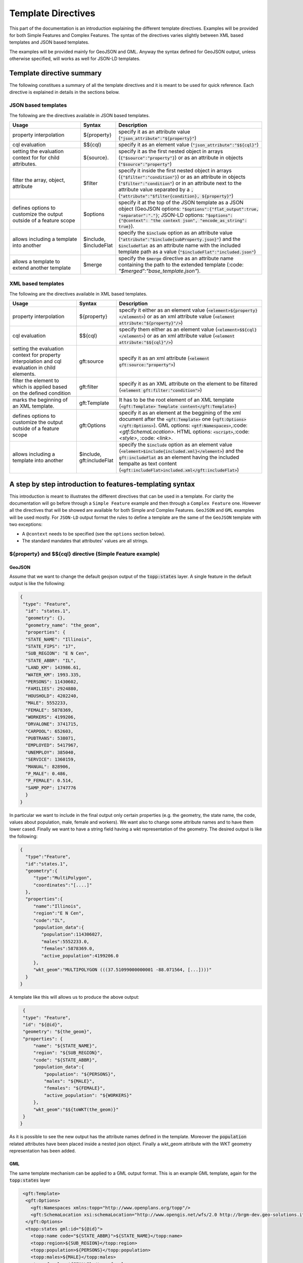 .. _template-directives:

Template Directives
===================

This part of the documentation is an introduction explaining the different template directives. 
Examples will be provided for both Simple Features and Complex Features.
The syntax of the directives varies slightly between XML based templates and JSON based templates.

The examples will be provided mainly for GeoJSON and GML. Anyway the syntax defined for GeoJSON output, unless otherwise specified, will works as well for JSON-LD templates.


Template directive summary
--------------------------

The following constitues a summary of all the template directives and it is meant to be used for quick reference. Each directive is explained in details in the sections below.

JSON based templates
^^^^^^^^^^^^^^^^^^^^
The following are the directives available in JSON based templates.

.. list-table::
   :widths: 30 10 60

   * - **Usage**
     - **Syntax**
     - **Description**
   * - property interpolation
     - ${property}
     - specify it as an attribute value (:code:`"json_attribute":"${property}"`)
   * - cql evaluation
     - $${cql}
     - specify it as an element value (:code:`"json_attribute":"$${cql}"`)
   * - setting the evaluation context for for child attributes.
     - ${source}.
     - specify it as the first nested object in arrays (:code:`{"$source":"property"}`) or as an attribute in objects (:code:`"$source":"property"`)
   * - filter the array, object, attribute
     - $filter
     - specify it inside the first nested object in arrays (:code:`{"$filter":"condition"}`) or as an attribute in objects (:code:`"$filter":"condition"`) or in an attribute next to the attribute value separated by a :code:`,` (:code:`"attribute":"$filter{condition}, ${property}"`)
   * - defines options to customize the output outside of a feature scope
     - $options
     - specify it at the top of the JSON template as a JSON object (GeoJSON options: :code:`"$options":{"flat_output":true, "separator":"."}`; JSON-LD options: :code:`"$options":{"@context": "the context json", "encode_as_string": true}`).
   * - allows including a template into another
     - $include, $includeFlat
     - specify the :code:`$include` option as an attribute value (:code:`"attribute":"$include{subProperty.json}"`) and the :code:`$includeFlat` as an attribute name with the included template path as a value (:code:`"$includeFlat":"included.json"`)
   * - allows a template to extend another template
     - $merge
     - specify the :code:`$merge` directive as an attribute name containing the path to the extended template (:code: `"$merged":"base_template.json"`).


XML based templates
^^^^^^^^^^^^^^^^^^^^

The following are the directives available in XML based templates.

.. list-table::
   :widths: 30 10 60

   * - **Usage**
     - **Syntax**
     - **Description**
   * - property interpolation 
     - ${property}
     -  specify it either as an element value (:code:`<element>${property}</element>`) or as an xml attribute value (:code:`<element attribute:"${property}"/>`)
   * - cql evaluation
     - $${cql}
     - specify them either as an element value (:code:`<element>$${cql}</element>`) or as an xml attribute value (:code:`<element attribute:"$${cql}"/>`)
   * - setting the evaluation context for property interpolation and cql evaluation in child elements.
     - gft:source
     - specify it as an xml attribute (:code:`<element gft:source:"property">`)
   * - filter the element to which is applied based on the defined condition
     - gft:filter
     - specify it as an XML attribute on the element to be filtered (:code:`<element gft:filter:"condition">`)
   * - marks the beginning of an XML template.
     - gft:Template
     - It has to be the root element of an XML template (:code:`<gft:Template> Template content</gft:Template>`)
   * - defines options to customize the output outside of a feature scope
     - gft:Options
     - specify it as an element at the beggining of the xml document after the :code:`<gft:Template>` one (:code:`<gft:Options></gft:Options>`). GML options: :code:`<gtf:Namespaces>`,:code:`<gtf:SchemaLocation>`. HTML options: :code:`<script>`,:code:`<style>`, :code: `<link>`.
   * - allows including a template into another
     - $include, gft:includeFlat
     - specify the :code:`$include` option as an element value (:code:`<element>$include{included.xml}</element>`) and the :code:`gft:includeFlat` as an element having the included tempalte as text content (:code:`<gft:includeFlat>included.xml</gft:includeFlat>`)

A step by step introduction to features-templating syntax
---------------------------------------------------------
This introduction is meant to illustrates the different directives that can be used in a template. 
For clarity the documentation will go before through a ``Simple Feature`` example and then through a ``Complex Feature`` one. However all the directives that will be showed are available for both Simple and Complex Features. 
``GeoJSON`` and ``GML`` examples will be used mostly. For ``JSON-LD`` output format the rules to define a template are the same of the ``GeoJSON`` template with two exceptions:

* A ``@context`` needs to be specified (see the ``options`` section below).
* The standard mandates that attributes' values are all strings.



${property} and $${cql} directive (Simple Feature example)
^^^^^^^^^^^^^^^^^^^^^^^^^^^^^^^^^^^^^^^^^^^^^^^^^^^^^^^^^^^

GeoJSON
"""""""

Assume that we want to change the default geojson output of the :code:`topp:states` layer. A single feature in the default output is like the following:

.. code-block:: json

  {
   "type": "Feature",
    "id": "states.1",
    "geometry": {},
    "geometry_name": "the_geom",
    "properties": {
    "STATE_NAME": "Illinois",
    "STATE_FIPS": "17",
    "SUB_REGION": "E N Cen",
    "STATE_ABBR": "IL",
    "LAND_KM": 143986.61,
    "WATER_KM": 1993.335,
    "PERSONS": 11430602,
    "FAMILIES": 2924880,
    "HOUSHOLD": 4202240,
    "MALE": 5552233,
    "FEMALE": 5878369,
    "WORKERS": 4199206,
    "DRVALONE": 3741715,
    "CARPOOL": 652603,
    "PUBTRANS": 538071,
    "EMPLOYED": 5417967,
    "UNEMPLOY": 385040,
    "SERVICE": 1360159,
    "MANUAL": 828906,
    "P_MALE": 0.486,
    "P_FEMALE": 0.514,
    "SAMP_POP": 1747776
    }
  }

In particular we want to include in the final output only certain properties (e.g. the geometry, the state name, the code, values about population, male, female and workers). We want also to change some attribute names and to have them lower cased. Finally we want to have a string field having a wkt representation of the geometry. The desired output is like the following:

.. code-block:: json

 {
   "type":"Feature",
   "id":"states.1",
   "geometry":{
      "type":"MultiPolygon",
      "coordinates":"[....]"   
   },
   "properties":{
      "name":"Illinois",
      "region":"E N Cen",
      "code":"IL",
      "population_data":{
         "population":114306027,
         "males":5552233.0,
         "females":5878369.0,
         "active_population":4199206.0
      },
      "wkt_geom":"MULTIPOLYGON (((37.51099000000001 -88.071564, [...])))"
   }
 }

A template like this will allows us to produce the above output:

.. code-block:: json

  {
  "type": "Feature",
  "id": "${@id}",
  "geometry": "${the_geom}",
  "properties": {
      "name": "${STATE_NAME}",
      "region": "${SUB_REGION}",
      "code": "${STATE_ABBR}",
      "population_data":{
          "population": "${PERSONS}",
          "males": "${MALE}",
          "females": "${FEMALE}",
          "active_population": "${WORKERS}"
      },
      "wkt_geom":"$${toWKT(the_geom)}"
  }
 }



As it is possible to see the new output has the attribute names defined in the template. Moreover the :code:`population` related attributes have been placed inside a nested json object. Finally a wkt_geom attribute with the WKT geometry representation has been added.

GML
"""

The same template mechanism can be applied to a GML output format. This is an example GML template, again for the :code:`topp:states` layer

.. code-block:: xml

  <gft:Template>
   <gft:Options>
     <gft:Namespaces xmlns:topp="http://www.openplans.org/topp"/>
     <gft:SchemaLocation xsi:schemaLocation="http://www.opengis.net/wfs/2.0 http://brgm-dev.geo-solutions.it/geoserver/schemas/wfs/2.0/wfs.xsd http://www.opengis.net/gml/3.2 http://schemas.opengis.net/gml/3.2.1/gml.xsd"/>
   </gft:Options>
   <topp:states gml:id="${@id}">
     <topp:name code="${STATE_ABBR}">${STATE_NAME}</topp:name>
     <topp:region>${SUB_REGION}</topp:region>
     <topp:population>${PERSONS}</topp:population>
     <topp:males>${MALE}</topp:males>
     <topp:females>${FEMALE}</topp:females>
     <topp:active_population>${WORKERS}</topp:active_population>
     <topp:wkt_geom>$${toWKT(the_geom)}</topp:wkt_geom>
   </topp:states>
 </gft:Template>

And this is how a feature will appear:

.. code-block:: xml

   <topp:states gml:id="states.10">
      <topp:name code="MO">Missouri</topp:name>
      <topp:region>W N Cen</topp:region>
      <topp:population>5117073.0</topp:population>
      <topp:males>2464315.0</topp:males>
      <topp:females>2652758.0</topp:females>
      <topp:active_population>1861192.0</topp:active_population>
      <topp:wkt_geom>MULTIPOLYGON (([....])))</topp:wkt_geom>
    </topp:states>

As it is possible to see the geometry is being encoded only as a wkt, moreover the STATE_ATTR value is now present as an xml attribute of the element :code:`topp:states`. Finally elements that were not defined in the template did not showed up.

Looking at these examples it is possible to see that few more directives to customize the output:

* Property interpolation can be invoked using the directive :code:`${property_name}`.
* In case complex operation are needed a CQL expression can be used throught a :code:`$${cql}` syntax (all CQL functions are supported).
* Simple text values are reproduced in the final output as they are.
* Finally the gml template needs the actual template content to be wrapped into a :code:`gft:Template` element. The :code:`gft` doesn't needs to be bound to a namespaces. It is used just as marker of features-templating related element and will not be present in the final output.
* There is also another element, the :code:`gft:Options`, with two more elements inside. It will be explained in below dedicated section.

Source and filter (Complex Feature example)
^^^^^^^^^^^^^^^^^^^^^^^^^^^^^^^^^^^^^^^^^^^^

GeoJSON
"""""""

Let's assume now that an AppSchema layer has been configured and customization of the complex features output is needed.
The Meteo Stations use case will be used as an example. For a description of the use case check the documentation at :ref:`community_smart_data_loader`.
This is the domain model of the use case:

.. figure:: images/meteos-stations-er-diagram.png


The default GeoJSON output format produces features like the following:

.. code-block:: json

 {
   "type":"Feature",
   "id":"MeteoStationsFeature.7",
   "geometry":{
      
   },
   "properties":{
      "@featureType":"MeteoStations",
      "id":7,
      "code":"BOL",
      "common_name":"Bologna",
      "meteoObservations":[
         {
            "id":3,
            "time":"2016-12-19T11:28:31Z",
            "value":35,
            "meteoParameters":[
               {
                  "id":1,
                  "param_name":"temperature",
                  "param_unit":"C"
               }
            ]
         },
         {
            "id":4,
            "time":"2016-12-19T11:28:55Z",
            "value":25,
            "meteoParameters":[
               {
                  "id":1,
                  "param_name":"temperature",
                  "param_unit":"C"
               }
            ]
         },
         {
            "id":5,
            "time":"2016-12-19T11:29:24Z",
            "value":80,
            "meteoParameters":[
               {
                  "id":2,
                  "param_name":"wind speed",
                  "param_unit":"Km/h"
               }
            ]
         },
         {
            "id":6,
            "time":"2016-12-19T11:30:26Z",
            "value":1019,
            "meteoParameters":[
               {
                  "id":3,
                  "param_name":"pressure",
                  "param_unit":"hPa"
               }
            ]
         },
         {
            "id":7,
            "time":"2016-12-19T11:30:51Z",
            "value":1015,
            "meteoParameters":[
               {
                  "id":3,
                  "param_name":"pressure",
                  "param_unit":"hPa"
               }
            ]
         }
      ]
   }
 }


The above JSON has a data structure where:

* Station object has a nested array of Observations.
* Each Observation has a an array of parameter that describe the type of Observation.

Now let's assume that a different output needs to be produced where instead of having a generic array of observation nested into the root object, arrays are provided separately for each type of parameter e.g. Temperatures, Pressures and Winds_speed observations. In other words instead of having the Observation type defined inside a nested Parameter object that information should be provided directly in the attribute name.
The pursued output looks like the following:

.. code-block:: json

  {
   "type":"FeatureCollection",
   "features":[
      {
         "Identifier":"MeteoStationsFeature.7",
         "geometry":{
            "type":"Point",
            "coordinates":[
               44.5,
               11.34
            ]
         },
         "properties":{
            "Name":"Bologna",
            "Code":"STATION-BOL",
            "Location":"POINT (44.5 11.34)",
            "Temperatures":[
               {
                  "Timestamp":"2016-12-19T11:28:31.000+00:00",
                  "Value":35.0
               },
               {
                  "Timestamp":"2016-12-19T11:28:55.000+00:00",
                  "Value":25.0
               }
            ],
            "Pressures":[
               {
                  "Timestamp":"2016-12-19T11:30:26.000+00:00",
                  "Value":1019.0
               },
               {
                  "Timestamp":"2016-12-19T11:30:51.000+00:00",
                  "Value":1015.0
               }
            ],
            "Winds_speed":[
               {
                  "Timestamp":"2016-12-19T11:29:24.000+00:00",
                  "Value":80.0
               }
            ]
         }
      }
   ],
   "totalFeatures":3,
   "numberMatched":3,
   "numberReturned":1,
   "timeStamp":"2021-07-13T14:00:19.457Z",
   "crs":{
      "type":"name",
      "properties":{
         "name":"urn:ogc:def:crs:EPSG::4326"
      }
   }
 }


A template like this will allow to produce such an output:

.. code-block:: json

   {
        "$source":"st:MeteoStationsFeature",
        "Identifier":"${@id}",
        "geometry":"${st:position}",
        "properties":{
        "Name":"${st:common_name}",
        "Code":"$${strConcat('STATION-', xpath('st:code'))}",
        "Location":"$${toWKT(xpath('st:position'))}",
        "Temperatures":[
          {
            "$source":"st:meteoObservations/st:MeteoObservationsFeature",
            "$filter":"xpath('st:meteoParameters/st:MeteoParametersFeature/st:param_name') = 'temperature'"
          },
          {
            "Timestamp": "${st:time}",
            "Value": "${st:value}"
          }
        ],
        "Pressures":[
          {
            "$source":"st:meteoObservations/st:MeteoObservationsFeature",
            "$filter":"xpath('st:meteoParameters/st:MeteoParametersFeature/st:param_name') = 'pressure'"
          },
          {
            "Timestamp": "${st:time}",
            "Value": "${st:value}"
          }
        ],
        "Winds_speed":[
          {
            "$source":"st:meteoObservations/st:MeteoObservationsFeature",
            "$filter":"xpath('st:meteoParameters/st:MeteoParametersFeature/st:param_name') = 'wind speed'"
          },
          {
            "Timestamp": "${st:time}",
            "Value": "${st:value}"
          }
        ]
      }
     }


In addition to the :code:`${property}` and :code:`$${cql}` directives seen before, there are two more:

* In the example above the :code:`xpath('xpath')` function is used to reference property. When dealing with Complex Features it must be used when referencing properties inside a :code:`$filter` or a :code:`$${cql}` directives.
* :code:`$source` which is meant to provide the context against which evaluated nested element properties and xpaths. In this case the :code:`"$source":"st:meteoObservations/st:MeteoObservationsFeature"` provides the context for the nested attributes angainst which the directives will be evaluated. When defining a :code:`$source` for a JSON array it should be provided in a JSONObject separated from the JSON Object mapping the nested feature attributes as in the example above. When defining the :code:`$source` for a JSONObject it can be simply added as an object attribute (see below examples).
* When using :code:`${property}` directive or an :code:`xpath('xpath')` function it is possible to reference a property bounded to an upper :code:`$source` using a ``../`` notation eg. ``${../previousContextValue}``.
* :code:`$filter` provides the possibility to filter the value that will be included in the element to which is applied, in this case a json array. For instance the filter :code:`$filter":"xpath('st:meteoParameters/st:MeteoParametersFeature/st:param_name') = 'wind speed'` in the :code:`Winds_speed` array allows to filter the element that will be included in this array according to the :code:`param_name value`.

One note aboute the Source. It is strictly needed only when referencing a nested features. This means that in the GeoJSON template example the :code:`"$source":"st:MeteoStationsFeature"` coudl have been omitted. This not apply for nested elements definition where the :code:`"$source":"st:meteoObservations/st:MeteoObservationsFeature"` is mandatory.

Follows a list of JSON template bits showing  :code:`filters` definition in context different from a JSON array, as well as :code:`$source` definition for a JSONObject.

* Object (encode the JSON object only if the st:value is greater than 75.3).

.. code-block:: json

 {
   "Observation":
         {
           "$source":"st:MeteoObservationsFeature",
           "$filter":"st:value > 75.3 ",
           "Timestamp":"${st:time}",
           "Value":"${st:value}"
        }
 }



* Attribute (encode the Timestamp attribute only if the st:value is greater than 75.3).

.. code-block:: json

  {
  "Observation":
         {
           "$source":"st:MeteoObservationsFeature",
           "Timestamp":"$filter{st:value > 75.3}, ${st:time}",
           "Value":"${st:value}"
        }
  }


* Static attribute  (encode the Static_value attribute only if the st:value is greater than 75.3).

.. code-block:: json

   {
  "Observation":
         {
           "$source":"st:MeteoObservationsFeature",
           "Timestamp":"${st:time}",
           "Static_value":"$filter{st:value > 75.3}, this Observation has a value > 75.3",
           "Value":"${st:value}"
        }
  }


As it is possible to see from the previous example in the array and object cases the filter sintax expected a :code:`"$filter"` key followed by an attribute with the filter to evaluate. In the attribute case, instead, the filter is being specified inside the value as :code:`"$filter{...}"`, followed by  the cql expression, or by the static content, with a comma separating the two.



GML
"""

:code:`filter` and :code:`source` are available as well in GML template. Assuming that the desired output is the correspective GML output of the GeoJSON output above e.g.:

.. code-block:: xml

   <?xml version="1.0" encoding="UTF-8"?>
   <wfs:FeatureCollection xmlns:st="http://www.stations.org/1.0" xmlns:xs="http://www.w3.org/2001/XMLSchema" xmlns:wfs="http://www.opengis.net/wfs/2.0" xmlns:xlink="http://www.w3.org/1999/xlink" xmlns:xsi="http://www.w3.org/2001/XMLSchema-instance" xmlns:gml="http://www.opengis.net/gml/3.2" numberMatched="3" numberReturned="0" timeStamp="2021-07-13T15:09:28.620Z">
  <wfs:member>
    <st:MeteoStations gml:id="MeteoStationsFeature.7">
      <st:code>Station_BOL</st:code>
      <st:name>Bologna</st:name>
      <st:geometry>
        <gml:Point srsName="urn:ogc:def:crs:EPSG::4326" srsDimension="2" gml:id="smdl-stations.1.geom">
          <gml:pos>11.34 44.5</gml:pos>
        </gml:Point>
      </st:geometry>
      <st:temperature>
        <st:temperature>
          <st:Temperature>
            <st:time>2016-12-19T11:28:31.000Z</st:time>
            <st:value>35.0</st:value>
          </st:Temperature>
        </st:temperature>
        <st:temperature>
          <st:Temperature>
            <st:time>2016-12-19T11:28:55.000Z</st:time>
            <st:value>25.0</st:value>
          </st:Temperature>
        </st:temperature>
      </st:temperature>
      <st:pressure>
        <st:pressure>
          <st:Pressure>
            <st:time>2016-12-19T11:30:26.000Z</st:time>
            <st:value>1019.0</st:value>
          </st:Pressure>
        </st:pressure>
        <st:pressure>
          <st:Pressure>
            <st:time>2016-12-19T11:30:51.000Z</st:time>
            <st:value>1015.0</st:value>
          </st:Pressure>
        </st:pressure>
      </st:pressure>
      <st:wind_speed>
        <st:wind_speed>
          <st:Wind_speed>
            <st:time>2016-12-19T11:29:24.000Z</st:time>
            <st:value>80.0</st:value>
          </st:Wind_speed>
        </st:wind_speed>
      </st:wind_speed>
    </st:MeteoStations>
  </wfs:member>
 </wfs:FeatureCollection>


The following GML template will produce the above output:

.. code-block:: xml

  <gft:Template>
  <gft:Options>
    <gft:Namespaces xmlns:st="http://www.stations.org/1.0"/>
  </gft:Options>
  <st:MeteoStations gml:id="${@id}">
  <st:code>$${strConcat('Station_',st:code)}</st:code>
  <st:name>${st:common_name}</st:name>
  <st:geometry>${st:position}</st:geometry>
  <st:temperature gft:isCollection="true" gft:source="st:meteoObservations/st:MeteoObservationsFeature" gft:filter="xpath('st:meteoParameters/st:MeteoParametersFeature/st:param_name') = 'temperature'">
  <st:Temperature>
    <st:time>${st:time}</st:time>
    <st:value>${st:value}</st:value>
  </st:Temperature>
  </st:temperature>
  <st:pressure gft:isCollection="true" gft:source="st:meteoObservations/st:MeteoObservationsFeature"  gft:filter="xpath('st:meteoParameters/st:MeteoParametersFeature/st:param_name') = 'pressure'">
  <st:Pressure>
    <st:time>${st:time}</st:time>
    <st:value>${st:value}</st:value>
  </st:Pressure>
  </st:pressure>
  <st:wind_speed gft:isCollection="true" gft:source="st:meteoObservations/st:MeteoObservationsFeature"  gft:filter="xpath('st:meteoParameters/st:MeteoParametersFeature/st:param_name') = 'wind speed'">
  <st:Wind_speed>
    <st:time>${st:time}</st:time>
    <st:value>${st:value}</st:value>
  </st:Wind_speed>
  </st:wind_speed>
  </st:MeteoStations>
 </gft:Template>


In the GML case :code:`filter` and :code:`source` directives are defined in a slightly different manner from the JSON usecase.

* The filter needs to be defined as an attribute :code:`gft:filter` in the element that is meant to be filtered.
* The source needs to be defined as an attribute :code:`gft:source` in the element that will set the source for its child elements.
* The attribute :code:`gft:isCollection="true"` define a directive meant to be used in GML templates to mark collection elements: this directive is needed since xml doesn't have the array concept and the template mechanism needs to be informed if an element should be repeated because it represent a collection element. 

As for the GeoJSON case the source is not needed for the top level feature. In this case we indeed omitted it for the st:MeteoStations element. Instead, as stated above, it is mandatory for nested elements like :code:`Temperature`, :code:`Pressure` and :code:`Winds_speed`. All of them show indeed a :code:`gft:source="st:meteoObservations/st:MeteoObservationsFeature"`.


More on XPath Function
"""""""""""""""""""""""

The :code:`xpath('xpath')` function is meant to provide the possibility to reference a Feature's properties no matter how nested, in a template, providing also the possibility to reference the previous context value through :code:`../`.

Check the following template from the GeoJSON Stations use case.

.. code-block:: json

 {
 "$source":"st:MeteoStationsFeature",
 "properties":{
    "Code":"$${strConcat('STATION-', xpath('st:code'))}",
    "Location":"$${toWKT(xpath('st:position'))}",
    "Temperatures":[
     {
        "$source":"st:meteoObservations/st:MeteoObservationsFeature",
        "$filter":"xpath('st:meteoParameters/st:MeteoParametersFeature/st:param_name') = 'temperature'"
     },
     {
       "Value": "${st:value}",
       "StillCode":"$${strConcat('STATION-', xpath('../st:code'))}"
      }
  ]
 }

In the :code:`Temperatures` array a :code:`StillCode` attribute has been defined that through :code:`../` references not the :code:`"$source":"st:meteoObservations/st:MeteoObservationsFeature"`, but the previous one :code:`"$source":"st:MeteoStationsFeature"`.

The same can be achieved with the property interpolation directive if a cql function evaluation is not needed: :code:`"StillCode":"$${strConcat('STATION-', xpath('../st:code'))}"`.


.. warning:: the :code:`xpath('some xpath)` cql function is meant to be used in the scope of this plugin. For general usage please refers to the :geotools:`property function <library/main/function_list.html#property-propertyname-returns-propertyvalue>`.


Template Options
^^^^^^^^^^^^^^^^

The directives seen so far allow to control the output in the scope of a Feature element. 
The :code:`options` directive, instead, allows to customize the output for piece of the output outside the Feature scope or to define general modifications to the overall output. The available options vary according to the output format.

GeoJSON
"""""""
In the context of a GeoJSON template are available two options: :code:`flat_output` and :code:`separator`. These options are meant to provide a GeoJSON output encoded following INSPIRE rule for `alternative feature GeoJSON encoding <https://github.com/INSPIRE-MIF/2017.2/blob/master/GeoJSON/ads/simple-addresses.md>`_ (`see also <https://github.com/INSPIRE-MIF/2017.2/blob/master/GeoJSON/efs/simple-environmental-monitoring-facilities.md>`_).
To use the functionality an :code:`"$options"` JSON object can be added on top of a JSON template, like in the following example:

.. code-block:: json

   {
        "$options":{
          "flat_output":true,
          "separator": "."
        },
        "$source":"st:MeteoStationsFeature",
        "Identifier":"${@id}",
        "geometry":"${st:position}",
        "properties":{
        "Name":"${st:common_name}",
        "Code":"$${strConcat('STATION-', xpath('st:code'))}",
        "Location":"$${toWKT(xpath('st:position'))}",
        "Temperatures":[
          {
            "$source":"st:meteoObservations/st:MeteoObservationsFeature",
            "$filter":"xpath('st:meteoParameters/st:MeteoParametersFeature/st:param_name') = 'temperature'"
          },
          {
            "Timestamp": "${st:time}",
            "Value": "${st:value}"
          }
        ],
        "Pressures":[
          {
            "$source":"st:meteoObservations/st:MeteoObservationsFeature",
            "$filter":"xpath('st:meteoParameters/st:MeteoParametersFeature/st:param_name') = 'pressure'"
          },
          {
            "Timestamp": "${st:time}",
            "Value": "${st:value}"
          }
        ],
        "Winds_speed":[
          {
            "$source":"st:meteoObservations/st:MeteoObservationsFeature",
            "$filter":"xpath('st:meteoParameters/st:MeteoParametersFeature/st:param_name') = 'wind speed'"
          },
          {
            "Timestamp": "${st:time}",
            "Value": "${st:value}"
          }
        ]
      }
     }

The :code:`flat_output` will act in the following way:

 * The encoding of nested arrays and objects will be skipped, by encoding only their attributes.
 * Objects' attribute names will be concatenated with the ones of their json attributes.
 * Arrays' attribute names will be concatenated as well with the one of the json attributes of their inner object. In addition an index value will be added after the array's attribute name for each nested object.
 * The :code:`separator` specifies the separator of the attributes' names. Default is :code:`_`.
 * The final output will have a flat list of attributes with names produced by the concatenation, like the following.


JSON-LD
""""""""
A JSON-LD template can be defined as a GeoJSON template since it is a JSON based output as well. However it needs to have a :code:`@context` attribute, object or array at the beginning of it in orther to conform to the standard.
To accomplish this requirement it is possible to specify the :code:`@context` as an :code:`option` in the template, like in the following one:

.. code-block:: json

  {
   "$options":{
      "encode_as_string": true,
      "@context":[
         "https://opengeospatial.github.io/ELFIE/contexts/elfie-2/elf-index.jsonld",
         "https://opengeospatial.github.io/ELFIE/contexts/elfie-2/gwml2.jsonld",
         {
            "gsp":"http://www.opengis.net/ont/geosparql#",
            "sf":"http://www.opengis.net/ont/sf#",
            "schema":"https://schema.org/",
            "st":"http://www.stations.org/1.0",
            "wkt":"gsp:asWKT",
            "Feature":"gsp:Feature",
            "geometry":"gsp:hasGeometry",
            "point":"sf:point",
            "features":{
               "@container":"@set",
               "@id":"schema:hasPart"
            }
         }
      ]
   },
   "$source":"st:MeteoStationsFeature",
   "Identifier":"${@id}",
   "Name":"${st:common_name}",
   "Code":"$${strConcat('STATION-', xpath('st:code'))}",
   "Location":"$${toWKT(st:position)}",
   "Temperatures":[
      {
         "$source":"st:meteoObservations/st:MeteoObservationsFeature",
         "$filter":"xpath('st:meteoParameters/st:MeteoParametersFeature/st:param_name') = 'temperature' AND 'yes' = env('showTemperatures','yes')"
      },
      {
         "Timestamp":"${st:time}",
         "Value":"${st:value}"
      }
   ],
   "Pressures":[
      {
         "$source":"st:meteoObservations/st:MeteoObservationsFeature",
         "$filter":"xpath('st:meteoParameters/st:MeteoParametersFeature/st:param_name') = 'pressure' AND 'yes' = env('showPressures','yes')"
      },
      {
         "Timestamp":"${st:time}",
         "Value":"${st:value}"
      }
   ],
   "Winds speed":[
      {
         "$source":"st:meteoObservations/st:MeteoObservationsFeature",
         "$filter":"xpath('st:meteoParameters/st:MeteoParametersFeature/st:param_name') = 'wind speed' AND 'yes' = env('showWinds','yes')"
      },
      {
         "Timestamp":"${st:time}",
         "Value":"${st:value}"
      }
   ]
 }

The :code:`@context` will show up at the beginning of the JSON-LD output:

.. code-block:: json

 {
   "@context":[
      "https://opengeospatial.github.io/ELFIE/contexts/elfie-2/elf-index.jsonld",
      "https://opengeospatial.github.io/ELFIE/contexts/elfie-2/gwml2.jsonld",
      {
         "gsp":"http://www.opengis.net/ont/geosparql#",
         "sf":"http://www.opengis.net/ont/sf#",
         "schema":"https://schema.org/",
         "st":"http://www.stations.org/1.0",
         "wkt":"gsp:asWKT",
         "Feature":"gsp:Feature",
         "geometry":"gsp:hasGeometry",
         "point":"sf:point",
         "features":{
            "@container":"@set",
            "@id":"schema:hasPart"
         }
      }
   ],
   "type":"FeatureCollection",
   "features":[
      {
         "Identifier":"MeteoStationsFeature.7",
         "Name":"Bologna",
         "Code":"STATION-BOL",
         "Location":"POINT (44.5 11.34)",
         "Temperatures":[
            {
               "Timestamp":"2016-12-19T11:28:31.000+00:00",
               "Value":"35.0"
            },
            {
               "Timestamp":"2016-12-19T11:28:55.000+00:00",
               "Value":"25.0"
            }
         ],
         "Pressures":[
            {
               "Timestamp":"2016-12-19T11:30:26.000+00:00",
               "Value":"1019.0"
            },
            {
               "Timestamp":"2016-12-19T11:30:51.000+00:00",
               "Value":"1015.0"
            }
         ],
         "Winds speed":[
            {
               "Timestamp":"2016-12-19T11:29:24.000+00:00",
               "Value":"80.0"
            }
         ]
      }
   ]
 }

The above template defines, along with the :code:`@context`, also the :code:`option` :code:`encode_as_string`. The option is used to request a JSON-LD output where all the attributes are encoded as text. By default attributes are instead encoded as in :code:`GeoJSON` output format.

When dealing with a GetFeatureInfo request over a LayerGroup asking for a JSON-LD output the plug-in will perform a union of the JSON-LD :code:`@context` (when different) defined in the template of each containted layer. This means that in case of conflicting attributes name the attributes name will override each other according to the processing order of the layers.
The user can prevent this behaviour by taking advantage of the  :code:`include` directive, explained below, defining a single :code:`@context` included in the template of each contained layer. In this way all the layer will share the same context definition.

GML
"""

GML output has two :code:`options`: Namespaces and SchemaLocation, that define the namspaces and the SchemaLocation attribute that will be included in the FeatureCollection element in the resulting output. These options needs to be specified inside a :code:`gft:Options` element at the beggining of the template right after the :code:`gft:Template` element, e.g.

.. code-block:: xml

  <gft:Template>
   <gft:Options>
     <gft:Namespaces xmlns:st="http://www.stations.org/1.0"/>
     <gft:SchemaLocation xsi:schemaLocation="http://www.stations.org/1.0 http://www.stations.org/stations/1.0/xsd/stations.xsd"/>
   </gft:Options>
   <st:MeteoStations gml:id="${@id}">
  <st:code>$${strConcat('Station_',st:code)}</st:code>
  <st:name>${st:common_name}</st:name>
  <st:geometry>${st:position}</st:geometry>
  <st:temperature gft:isCollection="true" gft:source="st:meteoObservations/st:MeteoObservationsFeature" gft:filter="xpath('st:meteoParameters/st:MeteoParametersFeature/st:param_name') = 'temperature'">
  <st:Temperature>
    <st:time>${st:time}</st:time>
    <st:value>${st:value}</st:value>
  </st:Temperature>
  </st:temperature>
  <st:pressure gft:isCollection="true" gft:source="st:meteoObservations/st:MeteoObservationsFeature"  gft:filter="xpath('st:meteoParameters/st:MeteoParametersFeature/st:param_name') = 'pressure'">
  <st:Pressure>
    <st:time>${st:time}</st:time>
    <st:value>${st:value}</st:value>
  </st:Pressure>
  </st:pressure>
  <st:wind_speed gft:isCollection="true" gft:source="st:meteoObservations/st:MeteoObservationsFeature"  gft:filter="xpath('st:meteoParameters/st:MeteoParametersFeature/st:param_name') = 'wind speed'">
  <st:Wind_speed>
    <st:time>${st:time}</st:time>
    <st:value>${st:value}</st:value>
  </st:Wind_speed>
  </st:wind_speed>
  </st:MeteoStations>
  </gft:Template>


HTML
""""

HTML templates can use three :code:`options`: 

* :code:`<script>` allows defining whathever javascript is needed, e.g. to create a tree view (as in the example below) or an openlayers map client.

* :code:`<style>` allows defining css content.

* :code:`<link>` allows linking to external resources.

The content of :code:`<script>` and :code:`<style>` needs to be provided as :code:`<![CDATA[`.

The following is an example of a HTML template that will output the Stations features as a tree view. Also in this example we are using the same filter on :code:`st:meteoObservations` as in the other template examples.:: 

 
 <gft:Template>
   <gft:Options>
      <style>
      <![CDATA[ul, #myUL {
      list-style-type: none;
      }
      #myUL {
      margin: 0;
      padding: 0;
      }
      .caret {
      cursor: pointer;
      -webkit-user-select: none; /* Safari 3.1+ */
      -moz-user-select: none; /* Firefox 2+ */
      -ms-user-select: none; /* IE 10+ */
      user-select: none;
      }
      .caret::before {
      content: "\25B6";
      color: black;
      display: inline-block;
      margin-right: 6px;
      }
      .caret-down::before {
      -ms-transform: rotate(90deg); /* IE 9 */
      -webkit-transform: rotate(90deg); /* Safari */'
      transform: rotate(90deg);  
      }
      .nested {
      display: none;
      }
      .active {
      display: block;
      }]]></style>
      <script><![CDATA[window.onload = function() {
      var toggler = document.getElementsByClassName("caret");
      for (let item of toggler){
      item.addEventListener("click", function() {
      this.parentElement.querySelector(".nested").classList.toggle("active");
      this.classList.toggle("caret-down");
      });
      }
      }]]></script>
      </gft:Options>
      <ul id="myUL">
       <li>
         <span class="caret">MeteoStations</span>
         <ul class="nested">
            <li>
               <span class="caret">Code</span>
               <ul class="nested">
                  <li>$${strConcat('Station_',st:code)}</li>
               </ul>
            </li>
            <li>
               <span class="caret">Name</span>
               <ul class="nested">
                  <li>${st:common_name}</li>
               </ul>
            </li>
            <li>
               <span class="caret">Geometry</span>
               <ul class="nested">
                  <li>${st:position}</li>
               </ul>
            </li>
            <li gft:isCollection="true" gft:source="st:meteoObservations/st:MeteoObservationsFeature" gft:filter="xpath('st:meteoParameters/st:MeteoParametersFeature/st:param_name') = 'temperature'">
               <span class="caret">Temperature</span>
               <ul class="nested">
                  <li>
                     <span class="caret">Time</span>
                     <ul class="nested">
                        <li>${st:time}</li>
                     </ul>
                  </li>
                  <li>
                     <span class="caret">Value</span>
                     <ul class="nested">
                        <li>${st:time}</li>
                     </ul>
                  </li>
               </ul>
            </li>
            <li gft:isCollection="true" gft:source="st:meteoObservations/st:MeteoObservationsFeature" gft:filter="xpath('st:meteoParameters/st:MeteoParametersFeature/st:param_name') = 'pressure'">
               <span class="caret">Pressure</span>
               <ul class="nested">
                  <li>
                     <span class="caret">Time</span>
                     <ul class="nested">
                        <li>${st:time}</li>
                     </ul>
                  </li>
                  <li>
                     <span class="caret">Value</span>
                     <ul class="nested">
                        <li>${st:time}</li>
                     </ul>
                  </li>
               </ul>
            </li>
            <li gft:isCollection="true" gft:source="st:meteoObservations/st:MeteoObservationsFeature" gft:filter="xpath('st:meteoParameters/st:MeteoParametersFeature/st:param_name') = 'wind speed'">
               <span class="caret">Wind Speed</span>
               <ul class="nested">
                  <li>
                     <span class="caret">Time</span>
                     <ul class="nested">
                        <li>${st:time}</li>
                     </ul>
                  </li>
                  <li>
                     <span class="caret">Value</span>
                     <ul class="nested">
                        <li>${st:time}</li>
                     </ul>
                  </li>
               </ul>
            </li>
         </ul>
      </li>
   </ul>
 </gft:Template>


The output of the template will be the following:

.. figure:: images/html-template-result.png



Including other templates
-------------------------

While developing a group of templates, it's possible to notice sections that repeat across 
different template instances. Template inclusion allows to share the common parts, extracting them
in a re-usable building block.

Inclusion can be performed using two directives:

* :code:`include` allows to include a separate template as is.
* :code:`includeFlat` allows to include a separate template, stripping the top-most container. 

As for other directives the syntax varies slightly between JSON based template and XML based ones.

The two directives need to specify a path to the template to be included.
Template names can be plain, as in this example, refer to sub-directories, or be absolute. 
Examples of valid template references are:

* ``subProperty.json``
* ``./subProperty.json``
* ``./blocks/aBlock.json``
* ``/templates/test/aBlock.json``

However it's currently not possible to climb up the directory hierarchy using relative references, 
so a reference like ``../myParentBlock.json`` will be rejected.

JSON based templates (GeoJSON, JSON-LD)
^^^^^^^^^^^^^^^^^^^^^^^^^^^^^^^^^^^^^^^^

In this context the two directives can be defined as:

* :code:`$include`.
* :code:`$includeFlat`. 

Regarding the :code:`$includeFlat` option is worth mentioning that in a JSON context:

* If a JSON object is included, then its properties are directly included in-place, which makes sense only within another object. 
* If instead a JSON array is included, then its values are directly included in-place, which makes sense only within another array.

The following JSON snippet shows the four possible syntax options for template inclusion:

.. code-block:: json
   :linenos: 

    {
       "aProperty": "$include{subProperty.json}", 
       "$includeFlat": "propsInAnObject.json", 
       "anArray" : [
          "$include{arrayElement.json}", 
          "$includeFlat{subArray.json}" 
       ]
    }

Notes:

1) The ``subProperty.json`` template (line 2) can be both an object or an array, it will be used as the new value of ``aProperty``
2) The ``propsInAnObject.json`` template (line 3) is required to be a JSON object, its properties will be 
   directly included in-place where the ``$includeFlat`` directive is
3) The ``arrayElement.json`` template (line 5) can be both an object or an array, the value will be replaced
   directly as the new element in ``anArray``. This allows creation of a JSON object as the array
   element, or the creation of a nested array.
4) The ``subArray.json`` template (line 6) must be an array itself, the container array will be stripped and
   its values directly integrated inside ``anArray``.


XML based templates (GML)
^^^^^^^^^^^^^^^^^^^^^^^^^^

In an XML context the two directives needs to be defined in the following way:

* :code:`<gft:includeFlat>path/to/included.xml</gft:includeFlat>`.
* :code:`<gsml:specification gft:source="gsml:specification">$include{includedTemplate.xml}</gsml:specification>`.

In the first case the included template will replace the :code:`<gft:includeFlat>` element. In the second one the included template will be placed inside the :code:`<gsml:specification>` element.

Extending other templates via merge (JSON based templates only)
---------------------------------------------------------------

Templates inclusion, described above, allows to import a block into another template, as is.
The ``$merge`` directive instead allows to get an object and use it as a base, that will be
overridden by the properties of the object it is merged into.

For example, let's assume this is a base JSON template:

.. code-block:: json

      {
        "a": 10,
        "b": "${attribute1}",
        "c": "${attribute2}",
        "array": [1, 2, 3]
      }

and this is a template extending it:

.. code-block:: json

      {
        "$merge": "base.json",
        "a": {
          "a1": 1,
          "a2": 2
        },
        "b": null,
        "d": "${customAttribute}"
      }

The template actually being processed would look as follows:

.. code-block:: json

      {
        "a": {
          "a1": 1,
          "a2": 2
        },
        "c": "${attribute2}",
        "array": [1, 2, 3]
        "d": "${customAttribute}"
      }

The general rules for object merging are:

* Overridden simple properties are replaced.
* Properties set to null are removed.
* Nested objects available in both trees are drilled down, being recursively merged. 
* Arrays are replaced as-is, with no merging. The eventual top level ``features`` array is the only
  exception to this rule.
* While order of the keys is not important in JSON, the merge is processed so that the base 
  property names are included first in the merged result, and the new ones included in the override 
  are added after them.
* If in the overalay JSON template, are present attributes with a property interpolation directive or an expression that in turn returns a JSON, the JSON attribute tree will be merged too with the corresponding one in the base JSON tree.

The ``$merge`` directive can be used in any object, making it the root for the merge operation.
This could be used as an alternative to inclusion when local customizations are needed.


Environment parametrization
---------------------------

A template configuration can also be manipulated on the fly, replacing existing attributes, attributes' names and sources using the :code:`env` parameter. 
To achieve this the attribute name, the attribute, or the source should be replaced by the env function in the following way :code:`$${env('nameOfTheEnvParameter','defaultValue')}`. 
If in the request it is specified an env query parameter :code:`env='nameOfTheEnvParameter':'newValue'`, the default value will be replaced in the final output with the one specified in the request.

The functionality allows also to manipulate dynamically filters and expression. For example it is possible to change Filter arguments: :code:`"$filter":"xpath('gsml:name') = env('nameOfTheEnvParameter','defaultValue')`.

Xpaths can be manipulated as well to be totally or partially replaced: :code:`$${xpath(env('xpath','gsml:ControlledConcept/gsml:name')}` or :code:`$${xpath(strConcat('env('gsml:ControlledConcept',xpath','/gsml:name')))}`.

Dynamic keys
------------
 
Keys in JSON output can also be fully dependent on feature attributes, for example:

.. code-block:: json

  {
     "${attributeA}" : "${attributeB}",
     "$${strSubstring(attributeC, 0, 3)}": "$${att1 * att2}"
  }

Using a key depending on feature attributes has however drawbacks: it won't be possible to use it
for filtering in WFS and for queriables generation in OGC APIs, as it does not have a stable value. 

JSON based properties
---------------------

Certain databases have native support for JSON fields. For example, PostgreSQL has both a JSON
and a JSONB type. The JSON templating machinery can recognize these fields and export them
as JSON blocks, for direct substitution in the output.

It is also possible to pick a JSON attribute and use the ``jsonPointer`` function to extract either
a property or a whole JSON subtree from it. See the `JSON Pointer RFC <https://datatracker.ietf.org/doc/html/rfc6901>`_ 
for more details about valid expressions.

Here is an example of using JSON properties:

.. code-block:: json
   :linenos:

   {
      "assets": "${assets}",
      "links": [
        "$${jsonPointer(others, '/fullLink')}",
        {
          "href": "$${jsonPointer(others, '/otherLink/href')}",
          "rel": "metadata",
          "title": "$${jsonPointer(others, '/otherLink/title')}",
          "type": "text/xml"
        }
      ]
   }

Some references:

- ``Line 1`` uses ``assets``, a property that can contain a JSON tree of any shape, which will be 
  expanded in place.
- ``Line 4`` inserts a full JSON object in the array. The object is a sub-tree of the ``others`` property,
  which is a complex JSON document with several extra properties (could be a generic containers for
  properties not fitting the fixed database schema).
- ``Line 6`` and ``Line 8`` extract from the ``others`` property specific string values.


Array based properties (JSON based templates only)
--------------------------------------------------

Along JSON properties, it's not rare to find support for array based attributes in modern databases.
E.g. ``varchar[]`` is a attributes containing an array of strings.

The array properties can be used as-is, and they will be expanded into a JSON array.
Let's assume the ``keywords`` database column contains a list of strings, then the following template:

.. code-block:: json
   :linenos:

   {
      "keywords": "${keywords}"
   }


May expand into:

.. code-block:: json
   :linenos:

   {
      "keywords": ["features", "templating"]
   }

It is also possible to use an array as the source of iteration, referencing the current
array item using the ``${.}`` XPath. For example:

.. code-block:: json
   :linenos:

   {
      "metadata": [
         {
            "$source": "keywords"
         },
         {
            "type": "keyword",
            "value": "${.}"
         }
      ]
   }

The above may expand into:

.. code-block:: json
   :linenos:

   {
      "metadata": [
         {
            "type": "keyword",
            "value": "features"
         },
         {
            "type": "keyword",
            "value": "templating"
         }
      ]
   }

In case a specific item of an array needs to be retrieved, the ``item`` function can be used,
for example, the following template extracts the second item in an array (would fail if not
present):

.. code-block:: json
   :linenos:

   {
      "second": "$${item(keywords, 1)}"
   }


There is currently no explicit support for array based columns in GML templates.


Simplfied Property Access
--------------------------

The features-templating plug-in provides the possibility to directly reference domain name when dealing with Complex Features and using property interpolation in a template.
As an example let's use again the meteo stations use case. This is the ER diagram of the Database table involved.

.. figure:: images/meteos-stations-er-diagram.png

The following is a GeoJSON template that directly reference table names and column name, instead of referencing the target Xpath in the AppSchema mappings.

.. code-block:: json
 
 {
   "$source":"meteo_stations",
   "Identifier":"${id}",
   "Name":"${common_name}",
   "Code":"$${strConcat('STATION-', xpath('code'))}",
   "Location":"$${toWKT(position)}",
   "Temperatures":[
      {
         "$source":"meteo_observations",
         "$filter":"propertyPath('->meteo_parameters.param_name') = 'temperature' AND 'yes' = env('showTemperatures','yes')"
      },
      {
         "Timestamp":"${time}",
         "Value":"${value}"
      }
   ],
   "Pressures":[
      {
         "$source":"meteo_observations",
         "$filter":"propertyPath('->meteo_parameters.param_name') = 'pressure' AND 'yes' = env('showPressures','yes')"
      },
      {
         "Timestamp":"${time}",
         "Value":"${value}"
      }
   ],
   "Winds speed":[
      {
         "$source":"meteo_observations",
         "$filter":"propertyPath('->meteo_parameters.param_name') = 'wind speed' AND 'yes' = env('showWinds','yes')"
      },
      {
         "Timestamp":"${time}",
         "Value":"${value}"
      }
   ]
 }

As it is possible to see this template has some differences comparing to the one seen above:

* Property interpolation  (``${property}``) and cql evaluation (``$${cql}``) directives are referencing the column name of the attribute that is meant to be included in the final output. The names match the ones of the columns and no namepsaces prefix is being used.
* Inside the $${cql} directive instead of using an ``xpath`` function  the ``propertyPath`` function is being use. It must be used when the property references domain names inside a ``$${cql}`` directive. Paths in this case are no more separated by a ``/`` but by a ``.`` dot.
* The ``$source`` directive references the table names.
* When a ``column/property`` in a ``table/source`` is referenced from the context of the upper ``table/source``, as in all the filters in the template, the table name needs to be prefixed with a ``->`` symbol, and column name can come next separated by a ``.`` dot. Putting it in another way: the ``->``  signals that the next path part is a table joined to the last source defined.

.. warning:: the :code:`propertyPath('propertyPath')` cql function is meant to be used only in the scope of this plugin. It is not currently possible to reference domain property outside the context of a template file.

This functionality is particularly useful when defining templates on top of Smart Data Loader based Complex Features.

Template Validation
-------------------

There are two kind of validation available. The first one is done automatically every time a template is requested for the first time or after modifications occured. It is done automatically by GeoServer and validates that all the property names being used in the template applies to the Feature Type.
The second type of validation can be issued from the UI (see the configuration section) in case a JSON-LD or a GML output are request. The GML validation will validate the output against the provided ``SchemaLocation`` values. The ``JSON-LD`` validation is detailed below.

JSON-LD Validation
^^^^^^^^^^^^^^^^^^

The plugin provides a validation for the json-ld output against the ``@context`` defined in the template. It is possible to require it by specifying a new query parameter in the request: ``validation=true``.
The validation takes advantage form the json-ld api and performes the following steps:

* the `expansion algorithm <https://www.w3.org/TR/json-ld11-api/#expansion-algorithm>`_ is executed against the json-ld output, expanding each features' attribute name to IRIs, removing those with no reference in the ``@context`` and the ``@context`` itself;

* the `compaction algorithm <https://www.w3.org/TR/json-ld11-api/#compaction-algorithm>`_ is then executed on the expansion result, putting back the ``@context`` and shortens to the terms the expanded attribute names as in the original output;

* finally the result of the compaction process is compared to the original json-ld and if some attributes are missing it means that they were not referenced in the ``@context``. An exception is thrown with a message pointing to the missing attributes.
